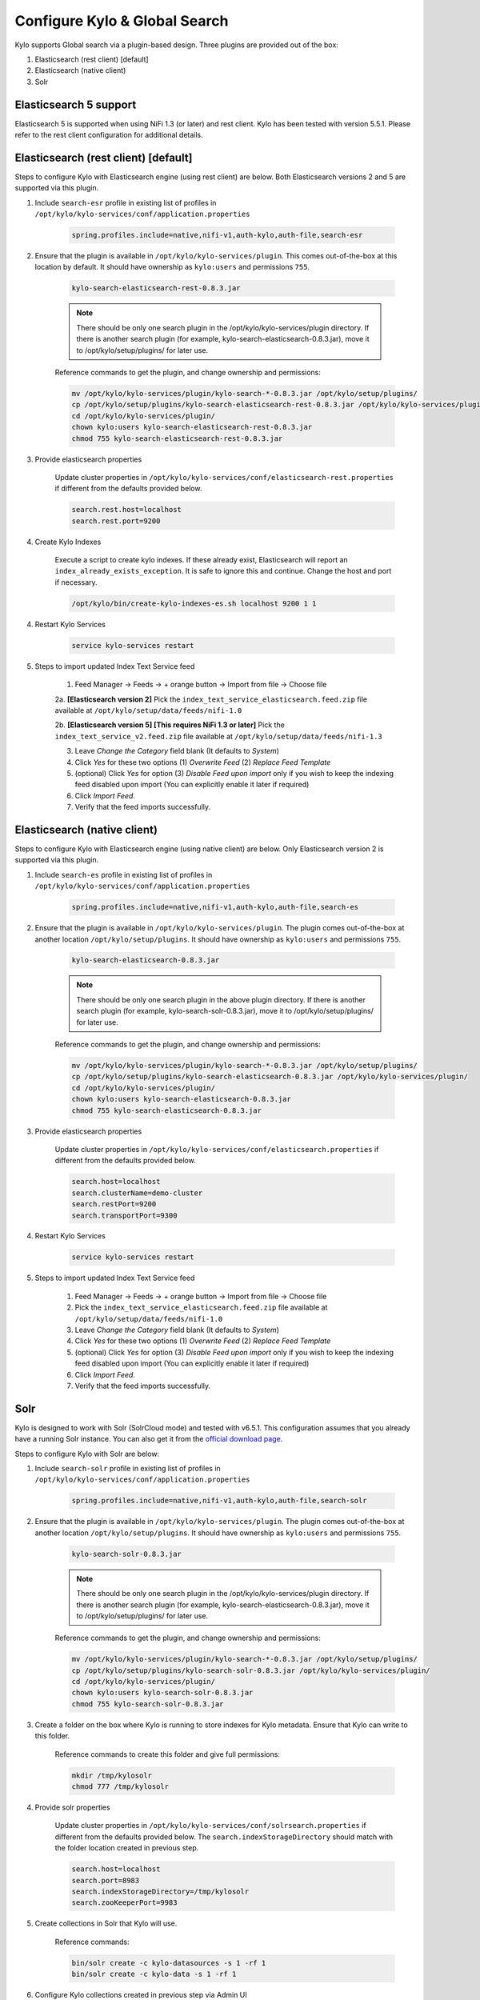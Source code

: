 ==============================
Configure Kylo & Global Search
==============================

Kylo supports Global search via a plugin-based design. Three plugins are provided out of the box:

1) Elasticsearch (rest client) [default]

2) Elasticsearch (native client)

3) Solr

Elasticsearch 5 support
=======================
Elasticsearch 5 is supported when using NiFi 1.3 (or later) and rest client. Kylo has been tested with version 5.5.1. Please refer to the rest client configuration for additional details.

Elasticsearch (rest client) [default]
=====================================

Steps to configure Kylo with Elasticsearch engine (using rest client) are below. Both Elasticsearch versions 2 and 5 are supported via this plugin.

1. Include ``search-esr`` profile in existing list of profiles in ``/opt/kylo/kylo-services/conf/application.properties``


    .. code-block:: shell

      spring.profiles.include=native,nifi-v1,auth-kylo,auth-file,search-esr

    ..

2. Ensure that the plugin is available in ``/opt/kylo/kylo-services/plugin``. This comes out-of-the-box at this location by default. It should have ownership as ``kylo:users`` and permissions ``755``.


    .. code-block:: shell

        kylo-search-elasticsearch-rest-0.8.3.jar
    ..

    .. note:: There should be only one search plugin in the /opt/kylo/kylo-services/plugin directory. If there is another search plugin (for example, kylo-search-elasticsearch-0.8.3.jar), move it to /opt/kylo/setup/plugins/ for later use.


    Reference commands to get the plugin, and change ownership and permissions:

    .. code-block:: shell

        mv /opt/kylo/kylo-services/plugin/kylo-search-*-0.8.3.jar /opt/kylo/setup/plugins/
        cp /opt/kylo/setup/plugins/kylo-search-elasticsearch-rest-0.8.3.jar /opt/kylo/kylo-services/plugin/
        cd /opt/kylo/kylo-services/plugin/
        chown kylo:users kylo-search-elasticsearch-rest-0.8.3.jar
        chmod 755 kylo-search-elasticsearch-rest-0.8.3.jar
    ..

3. Provide elasticsearch properties

    Update cluster properties in ``/opt/kylo/kylo-services/conf/elasticsearch-rest.properties`` if different from the defaults provided below.

    .. code-block:: shell

      search.rest.host=localhost
      search.rest.port=9200

    ..

4. Create Kylo Indexes

    Execute a script to create kylo indexes. If these already exist, Elasticsearch will report an ``index_already_exists_exception``. It is safe to ignore this and continue.
    Change the host and port if necessary.

    .. code-block:: shell

        /opt/kylo/bin/create-kylo-indexes-es.sh localhost 9200 1 1
    ..

4. Restart Kylo Services

    .. code-block:: shell

        service kylo-services restart

    ..

5. Steps to import updated Index Text Service feed

    1. Feed Manager -> Feeds -> + orange button -> Import from file -> Choose file

    2a. **[Elasticsearch version 2]** Pick the ``index_text_service_elasticsearch.feed.zip`` file available at ``/opt/kylo/setup/data/feeds/nifi-1.0``

    2b. **[Elasticsearch version 5] [This requires NiFi 1.3 or later]** Pick the ``index_text_service_v2.feed.zip`` file available at ``/opt/kylo/setup/data/feeds/nifi-1.3``

    3. Leave *Change the Category* field blank (It defaults to *System*)

    4. Click *Yes* for these two options (1) *Overwrite Feed* (2) *Replace Feed Template*

    5. (optional) Click *Yes* for option (3) *Disable Feed upon import* only if you wish to keep the indexing feed disabled upon import (You can explicitly enable it later if required)

    6. Click *Import Feed*.

    7. Verify that the feed imports successfully.


Elasticsearch (native client)
=============================

Steps to configure Kylo with Elasticsearch engine (using native client) are below. Only Elasticsearch version 2 is supported via this plugin.

1. Include ``search-es`` profile in existing list of profiles in ``/opt/kylo/kylo-services/conf/application.properties``


    .. code-block:: shell

      spring.profiles.include=native,nifi-v1,auth-kylo,auth-file,search-es

    ..

2. Ensure that the plugin is available in ``/opt/kylo/kylo-services/plugin``. The plugin comes out-of-the-box at another location ``/opt/kylo/setup/plugins``. It should have ownership as ``kylo:users`` and permissions ``755``.


    .. code-block:: shell

        kylo-search-elasticsearch-0.8.3.jar
    ..

    .. note:: There should be only one search plugin in the above plugin directory. If there is another search plugin (for example, kylo-search-solr-0.8.3.jar), move it to /opt/kylo/setup/plugins/ for later use.


    Reference commands to get the plugin, and change ownership and permissions:

    .. code-block:: shell

        mv /opt/kylo/kylo-services/plugin/kylo-search-*-0.8.3.jar /opt/kylo/setup/plugins/
        cp /opt/kylo/setup/plugins/kylo-search-elasticsearch-0.8.3.jar /opt/kylo/kylo-services/plugin/
        cd /opt/kylo/kylo-services/plugin/
        chown kylo:users kylo-search-elasticsearch-0.8.3.jar
        chmod 755 kylo-search-elasticsearch-0.8.3.jar
    ..


3. Provide elasticsearch properties

    Update cluster properties in ``/opt/kylo/kylo-services/conf/elasticsearch.properties`` if different from the defaults provided below.

    .. code-block:: shell

        search.host=localhost
        search.clusterName=demo-cluster
        search.restPort=9200
        search.transportPort=9300

    ..


4. Restart Kylo Services

    .. code-block:: shell

        service kylo-services restart

    ..

5. Steps to import updated Index Text Service feed

    1. Feed Manager -> Feeds -> + orange button -> Import from file -> Choose file

    2. Pick the ``index_text_service_elasticsearch.feed.zip`` file available at ``/opt/kylo/setup/data/feeds/nifi-1.0``

    3. Leave *Change the Category* field blank (It defaults to *System*)

    4. Click *Yes* for these two options (1) *Overwrite Feed* (2) *Replace Feed Template*

    5. (optional) Click *Yes* for option (3) *Disable Feed upon import* only if you wish to keep the indexing feed disabled upon import (You can explicitly enable it later if required)

    6. Click *Import Feed*.

    7. Verify that the feed imports successfully.


Solr
====

Kylo is designed  to work with Solr (SolrCloud mode) and tested with v6.5.1. This configuration assumes that you already have a running Solr instance. You can also get it from the `official download page <http://lucene.apache.org/solr/downloads.html>`_.

Steps to configure Kylo with Solr are below:

1. Include ``search-solr`` profile in existing list of profiles in ``/opt/kylo/kylo-services/conf/application.properties``


    .. code-block:: shell

      spring.profiles.include=native,nifi-v1,auth-kylo,auth-file,search-solr

    ..

2. Ensure that the plugin is available in ``/opt/kylo/kylo-services/plugin``. The plugin comes out-of-the-box at another location ``/opt/kylo/setup/plugins``. It should have ownership as ``kylo:users`` and permissions ``755``.


    .. code-block:: shell

        kylo-search-solr-0.8.3.jar
    ..

    .. note:: There should be only one search plugin in the /opt/kylo/kylo-services/plugin directory. If there is another search plugin (for example, kylo-search-elasticsearch-0.8.3.jar), move it to /opt/kylo/setup/plugins/ for later use.


    Reference commands to get the plugin, and change ownership and permissions:

    .. code-block:: shell

        mv /opt/kylo/kylo-services/plugin/kylo-search-*-0.8.3.jar /opt/kylo/setup/plugins/
        cp /opt/kylo/setup/plugins/kylo-search-solr-0.8.3.jar /opt/kylo/kylo-services/plugin/
        cd /opt/kylo/kylo-services/plugin/
        chown kylo:users kylo-search-solr-0.8.3.jar
        chmod 755 kylo-search-solr-0.8.3.jar
    ..

3. Create a folder on the box where Kylo is running to store indexes for Kylo metadata. Ensure that Kylo can write to this folder.

    Reference commands to create this folder and give full permissions:

    .. code-block:: shell

        mkdir /tmp/kylosolr
        chmod 777 /tmp/kylosolr

    ..

4. Provide solr properties

    Update cluster properties in ``/opt/kylo/kylo-services/conf/solrsearch.properties`` if different from the defaults provided below. The ``search.indexStorageDirectory`` should match with the folder location created in previous step.

    .. code-block:: shell

        search.host=localhost
        search.port=8983
        search.indexStorageDirectory=/tmp/kylosolr
        search.zooKeeperPort=9983
    ..

5. Create collections in Solr that Kylo will use.

    Reference commands:

    .. code-block:: shell

        bin/solr create -c kylo-datasources -s 1 -rf 1
        bin/solr create -c kylo-data -s 1 -rf 1

    ..


6. Configure Kylo collections created in previous step via Admin UI

    Reference steps:

    **Navigate to Admin UI**
        - http://localhost:8983/solr

    **Configure collection for datasources**

        1. Select ``kylo-datasources`` collection from the drop down on left nav area

    	2. Click *Schema* on bottom left of nav area

    	3. Click *Add Field* on top of right nav pane

    	        - name: *kylo_collection*

    	        - type: *string*

                - default value: *kylo-datasources*

                - index: *no*

                - store: *yes*

    **Configure collection for data**

        1. Select ``kylo-data`` collection from the drop down on left nav area

        2. Click *Schema* on bottom left of nav area

        3. Click *Add Field* on top of right nav pane

                - name: *kylo_collection*

                - type: *string*

                - default value: *kylo-data*

                - index: *no*

                - store: *yes*


7. Restart Kylo Services

    .. code-block:: shell

        service kylo-services restart

    ..

8. Steps to import updated Index Text Service feed

    1. Feed Manager -> Feeds -> + orange button -> Import from file -> Choose file

    2. Pick the ``index_text_service_solr.feed.zip`` file available at ``/opt/kylo/setup/data/feeds/nifi-1.0``

    3. Leave *Change the Category* field blank (It defaults to *System*)

    4. Click *Yes* for these two options (1) *Overwrite Feed* (2) *Replace Feed Template*

    5. (optional) Click *Yes* for option (3) *Disable Feed upon import* only if you wish to keep the indexing feed disabled upon import (You can explicitly enable it later if required)

    6. Click *Import Feed*.

    7. Verify that the feed imports successfully.


9. Ensure that the box running Kylo can connect to the box running Solr (if they are on separate machines). If required, open up these ports:

    - 8983
    - 9983
